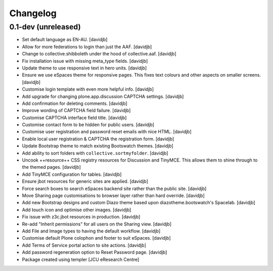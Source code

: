 Changelog
=========

0.1-dev (unreleased)
--------------------

- Set default language as EN-AU.
  [davidjb]
- Allow for more federations to login than just the AAF.
  [davidjb]
- Change to collective.shibboleth under the hood of collective.aaf.
  [davidjb]
- Fix installation issue with missing meta_type fields.
  [davidjb]
- Update theme to use responsive text in hero units.
  [davidjb]
- Ensure we use eSpaces theme for responsive pages.  This fixes text colours
  and other aspects on smaller screens.
  [davidjb]
- Customise login template with even more helpful info.
  [davidjb]
- Add upgrade for changing plone.app.discussion CAPTCHA settings.
  [davidjb]
- Add confirmation for deleting comments.
  [davidjb]
- Improve wording of CAPTCHA field failure.
  [davidjb]
- Customise CAPTCHA interface field title.
  [davidjb]
- Customise contact form to be hidden for public users.
  [davidjb]
- Customise user registration and password reset emails with nice HTML.
  [davidjb]
- Enable local user registration & CAPTCHA the registration form.
  [davidjb]
- Update Bootstrap theme to match existing Bootswatch themes.
  [davidjb]
- Add ability to sort folders with ``collective.sortmyfolder``.
  [davidjb]
- Uncook ++resource++ CSS registry resources for Discussion
  and TinyMCE.  This allows them to shine through to the themed
  pages.
  [davidjb]
- Add TinyMCE configuration for tables.
  [davidjb]
- Ensure jbot resources for generic sites are applied.
  [davidjb]
- Force search boxes to search eSpaces backend site rather than
  the public site.
  [davidjb]
- Move Sharing page customisations to browser layer rather than
  hard override.
  [davidjb]
- Add new Bootstrap designs and custom Diazo theme based
  upon diazotheme.bootswatch's Spacelab.
  [davidjb]
- Add touch icon and optimise other images.
  [davidjb]
- Fix issue with z3c.jbot resources in production.
  [davidjb]
- Re-add "Inherit permissions" for all users on the Sharing view.
  [davidjb]
- Add File and Image types to having the default workflow.
  [davidjb]
- Customise default Plone colophon and footer to suit eSpaces.
  [davidjb]
- Add Terms of Service portal action to site actions.
  [davidjb]
- Add password regeneration option to Reset Password page.
  [davidjb]
- Package created using templer
  [JCU eResearch Centre]
